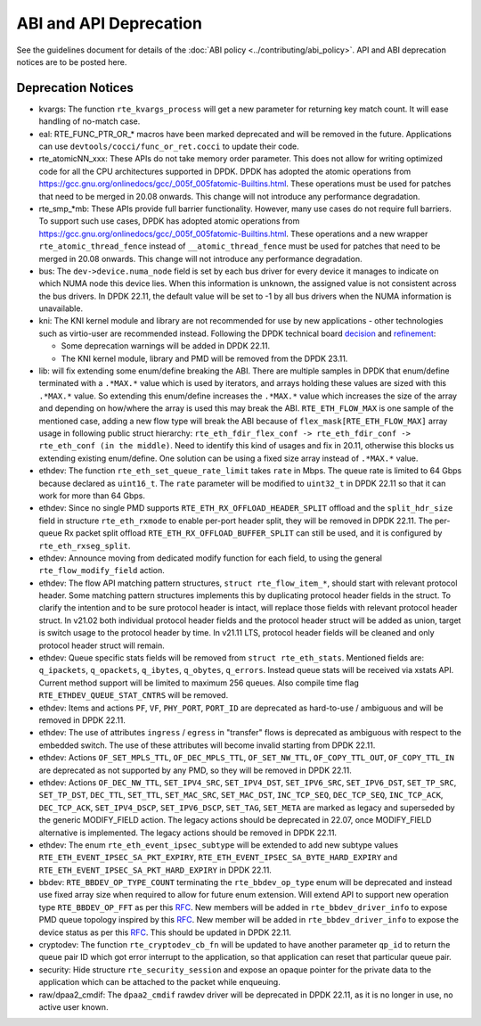 ..  SPDX-License-Identifier: BSD-3-Clause
    Copyright 2018 The DPDK contributors

ABI and API Deprecation
=======================

See the guidelines document for details of the :doc:`ABI policy
<../contributing/abi_policy>`. API and ABI deprecation notices are to be posted
here.

Deprecation Notices
-------------------

* kvargs: The function ``rte_kvargs_process`` will get a new parameter
  for returning key match count. It will ease handling of no-match case.

* eal: RTE_FUNC_PTR_OR_* macros have been marked deprecated and will be removed
  in the future. Applications can use ``devtools/cocci/func_or_ret.cocci``
  to update their code.

* rte_atomicNN_xxx: These APIs do not take memory order parameter. This does
  not allow for writing optimized code for all the CPU architectures supported
  in DPDK. DPDK has adopted the atomic operations from
  https://gcc.gnu.org/onlinedocs/gcc/_005f_005fatomic-Builtins.html. These
  operations must be used for patches that need to be merged in 20.08 onwards.
  This change will not introduce any performance degradation.

* rte_smp_*mb: These APIs provide full barrier functionality. However, many
  use cases do not require full barriers. To support such use cases, DPDK has
  adopted atomic operations from
  https://gcc.gnu.org/onlinedocs/gcc/_005f_005fatomic-Builtins.html. These
  operations and a new wrapper ``rte_atomic_thread_fence`` instead of
  ``__atomic_thread_fence`` must be used for patches that need to be merged in
  20.08 onwards. This change will not introduce any performance degradation.

* bus: The ``dev->device.numa_node`` field is set by each bus driver for
  every device it manages to indicate on which NUMA node this device lies.
  When this information is unknown, the assigned value is not consistent
  across the bus drivers.
  In DPDK 22.11, the default value will be set to -1 by all bus drivers
  when the NUMA information is unavailable.

* kni: The KNI kernel module and library are not recommended for use by new
  applications - other technologies such as virtio-user are recommended instead.
  Following the DPDK technical board
  `decision <https://mails.dpdk.org/archives/dev/2021-January/197077.html>`_
  and `refinement <http://mails.dpdk.org/archives/dev/2022-June/243596.html>`_:

  * Some deprecation warnings will be added in DPDK 22.11.
  * The KNI kernel module, library and PMD will be removed from the DPDK 23.11.

* lib: will fix extending some enum/define breaking the ABI. There are multiple
  samples in DPDK that enum/define terminated with a ``.*MAX.*`` value which is
  used by iterators, and arrays holding these values are sized with this
  ``.*MAX.*`` value. So extending this enum/define increases the ``.*MAX.*``
  value which increases the size of the array and depending on how/where the
  array is used this may break the ABI.
  ``RTE_ETH_FLOW_MAX`` is one sample of the mentioned case, adding a new flow
  type will break the ABI because of ``flex_mask[RTE_ETH_FLOW_MAX]`` array
  usage in following public struct hierarchy:
  ``rte_eth_fdir_flex_conf -> rte_eth_fdir_conf -> rte_eth_conf (in the middle)``.
  Need to identify this kind of usages and fix in 20.11, otherwise this blocks
  us extending existing enum/define.
  One solution can be using a fixed size array instead of ``.*MAX.*`` value.

* ethdev: The function ``rte_eth_set_queue_rate_limit`` takes ``rate`` in Mbps.
  The queue rate is limited to 64 Gbps because declared as ``uint16_t``.
  The ``rate`` parameter will be modified to ``uint32_t`` in DPDK 22.11
  so that it can work for more than 64 Gbps.

* ethdev: Since no single PMD supports ``RTE_ETH_RX_OFFLOAD_HEADER_SPLIT``
  offload and the ``split_hdr_size`` field in structure ``rte_eth_rxmode``
  to enable per-port header split, they will be removed in DPDK 22.11.
  The per-queue Rx packet split offload ``RTE_ETH_RX_OFFLOAD_BUFFER_SPLIT``
  can still be used, and it is configured by ``rte_eth_rxseg_split``.

* ethdev: Announce moving from dedicated modify function for each field,
  to using the general ``rte_flow_modify_field`` action.

* ethdev: The flow API matching pattern structures, ``struct rte_flow_item_*``,
  should start with relevant protocol header.
  Some matching pattern structures implements this by duplicating protocol header
  fields in the struct. To clarify the intention and to be sure protocol header
  is intact, will replace those fields with relevant protocol header struct.
  In v21.02 both individual protocol header fields and the protocol header struct
  will be added as union, target is switch usage to the protocol header by time.
  In v21.11 LTS, protocol header fields will be cleaned and only protocol header
  struct will remain.

* ethdev: Queue specific stats fields will be removed from ``struct rte_eth_stats``.
  Mentioned fields are: ``q_ipackets``, ``q_opackets``, ``q_ibytes``, ``q_obytes``,
  ``q_errors``.
  Instead queue stats will be received via xstats API. Current method support
  will be limited to maximum 256 queues.
  Also compile time flag ``RTE_ETHDEV_QUEUE_STAT_CNTRS`` will be removed.

* ethdev: Items and actions ``PF``, ``VF``, ``PHY_PORT``, ``PORT_ID`` are
  deprecated as hard-to-use / ambiguous and will be removed in DPDK 22.11.

* ethdev: The use of attributes ``ingress`` / ``egress`` in "transfer" flows
  is deprecated as ambiguous with respect to the embedded switch. The use of
  these attributes will become invalid starting from DPDK 22.11.

* ethdev: Actions ``OF_SET_MPLS_TTL``, ``OF_DEC_MPLS_TTL``, ``OF_SET_NW_TTL``,
  ``OF_COPY_TTL_OUT``, ``OF_COPY_TTL_IN`` are deprecated as not supported by
  any PMD, so they will be removed in DPDK 22.11.

* ethdev: Actions ``OF_DEC_NW_TTL``, ``SET_IPV4_SRC``, ``SET_IPV4_DST``,
  ``SET_IPV6_SRC``, ``SET_IPV6_DST``, ``SET_TP_SRC``, ``SET_TP_DST``,
  ``DEC_TTL``, ``SET_TTL``, ``SET_MAC_SRC``, ``SET_MAC_DST``, ``INC_TCP_SEQ``,
  ``DEC_TCP_SEQ``, ``INC_TCP_ACK``, ``DEC_TCP_ACK``, ``SET_IPV4_DSCP``,
  ``SET_IPV6_DSCP``, ``SET_TAG``, ``SET_META`` are marked as legacy and
  superseded by the generic MODIFY_FIELD action.
  The legacy actions should be deprecated in 22.07, once MODIFY_FIELD
  alternative is implemented.
  The legacy actions should be removed in DPDK 22.11.

* ethdev: The enum ``rte_eth_event_ipsec_subtype`` will be extended to add
  new subtype values ``RTE_ETH_EVENT_IPSEC_SA_PKT_EXPIRY``,
  ``RTE_ETH_EVENT_IPSEC_SA_BYTE_HARD_EXPIRY`` and
  ``RTE_ETH_EVENT_IPSEC_SA_PKT_HARD_EXPIRY`` in DPDK 22.11.

* bbdev: ``RTE_BBDEV_OP_TYPE_COUNT`` terminating the ``rte_bbdev_op_type``
  enum will be deprecated and instead use fixed array size when required
  to allow for future enum extension.
  Will extend API to support new operation type ``RTE_BBDEV_OP_FFT`` as per
  this `RFC <https://patches.dpdk.org/project/dpdk/list/?series=22111>`__.
  New members will be added in ``rte_bbdev_driver_info`` to expose
  PMD queue topology inspired by
  this `RFC <https://patches.dpdk.org/project/dpdk/list/?series=22076>`__.
  New member will be added in ``rte_bbdev_driver_info`` to expose
  the device status as per
  this `RFC <https://patches.dpdk.org/project/dpdk/list/?series=23367>`__.
  This should be updated in DPDK 22.11.

* cryptodev: The function ``rte_cryptodev_cb_fn`` will be updated
  to have another parameter ``qp_id`` to return the queue pair ID
  which got error interrupt to the application,
  so that application can reset that particular queue pair.

* security: Hide structure ``rte_security_session`` and expose an opaque
  pointer for the private data to the application which can be attached
  to the packet while enqueuing.

* raw/dpaa2_cmdif: The ``dpaa2_cmdif`` rawdev driver will be deprecated
  in DPDK 22.11, as it is no longer in use, no active user known.
